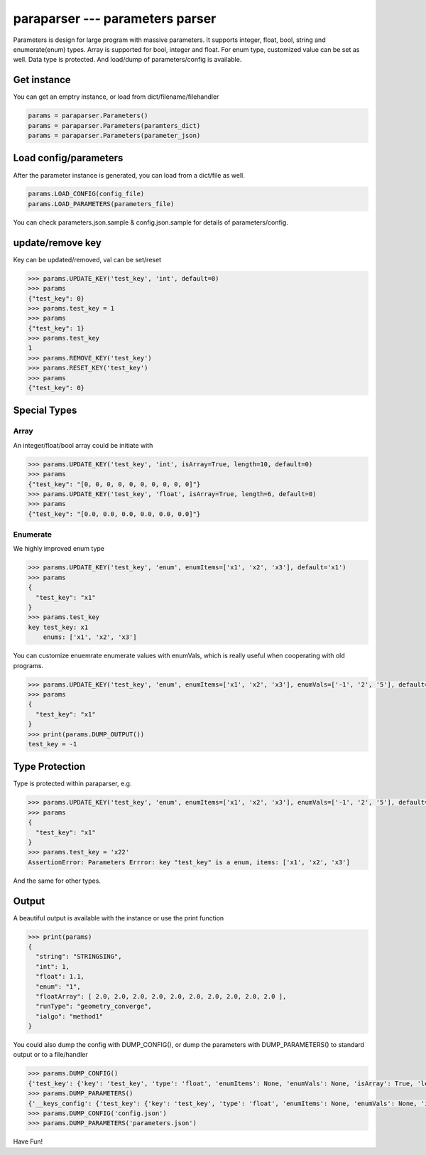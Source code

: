 paraparser --- parameters parser
================================

Parameters is design for large program with massive parameters. It
supports integer, float, bool, string and enumerate(enum) types. Array
is supported for bool, integer and float. For enum type, customized
value can be set as well. Data type is protected. And load/dump of
parameters/config is available.

Get instance
------------

You can get an emptry instance, or load from dict/filename/filehandler

.. code:: python

    params = paraparser.Parameters()
    params = paraparser.Parameters(paramters_dict)
    params = paraparser.Parameters(parameter_json)

Load config/parameters
----------------------

After the parameter instance is generated, you can load from a dict/file
as well.

.. code:: python

    params.LOAD_CONFIG(config_file)
    params.LOAD_PARAMETERS(parameters_file)

You can check parameters.json.sample & config.json.sample for details of
parameters/config.

update/remove key
-----------------

Key can be updated/removed, val can be set/reset

.. code:: python

    >>> params.UPDATE_KEY('test_key', 'int', default=0)
    >>> params
    {"test_key": 0}
    >>> params.test_key = 1
    >>> params
    {"test_key": 1}
    >>> params.test_key
    1
    >>> params.REMOVE_KEY('test_key')
    >>> params.RESET_KEY('test_key')
    >>> params
    {"test_key": 0}

Special Types
-------------

Array
~~~~~

An integer/float/bool array could be initiate with

.. code:: python

    >>> params.UPDATE_KEY('test_key', 'int', isArray=True, length=10, default=0)
    >>> params
    {"test_key": "[0, 0, 0, 0, 0, 0, 0, 0, 0, 0]"}
    >>> params.UPDATE_KEY('test_key', 'float', isArray=True, length=6, default=0)
    >>> params
    {"test_key": "[0.0, 0.0, 0.0, 0.0, 0.0, 0.0]"}

Enumerate
~~~~~~~~~

We highly improved enum type

.. code:: python

    >>> params.UPDATE_KEY('test_key', 'enum', enumItems=['x1', 'x2', 'x3'], default='x1')
    >>> params
    {
      "test_key": "x1"
    }
    >>> params.test_key 
    key test_key: x1
        enums: ['x1', 'x2', 'x3']

You can customize enuemrate enumerate values with enumVals, which is
really useful when cooperating with old programs.

.. code:: python

    >>> params.UPDATE_KEY('test_key', 'enum', enumItems=['x1', 'x2', 'x3'], enumVals=['-1', '2', '5'], default='x1')
    >>> params
    {
      "test_key": "x1"
    }
    >>> print(params.DUMP_OUTPUT())
    test_key = -1

Type Protection
---------------

Type is protected within paraparser, e.g.

.. code:: python

    >>> params.UPDATE_KEY('test_key', 'enum', enumItems=['x1', 'x2', 'x3'], enumVals=['-1', '2', '5'], default='x1')
    >>> params
    {
      "test_key": "x1"
    }
    >>> params.test_key = 'x22'
    AssertionError: Parameters Errror: key "test_key" is a enum, items: ['x1', 'x2', 'x3']

And the same for other types.

Output
------

A beautiful output is available with the instance or use the print
function

.. code:: python

    >>> print(params)
    {
      "string": "STRINGSING",
      "int": 1,
      "float": 1.1,
      "enum": "1",
      "floatArray": [ 2.0, 2.0, 2.0, 2.0, 2.0, 2.0, 2.0, 2.0, 2.0, 2.0 ],
      "runType": "geometry_converge",
      "ialgo": "method1"
    }

You could also dump the config with DUMP\_CONFIG(), or dump the
parameters with DUMP\_PARAMETERS() to standard output or to a
file/handler

.. code:: python

    >>> params.DUMP_CONFIG()
    {'test_key': {'key': 'test_key', 'type': 'float', 'enumItems': None, 'enumVals': None, 'isArray': True, 'length': 6, 'default': 0.0, 'comments': '', 'reference': ''}}
    >>> params.DUMP_PARAMETERS()
    {'__keys_config': {'test_key': {'key': 'test_key', 'type': 'float', 'enumItems': None, 'enumVals': None, 'isArray': True, 'length': 6, 'default': 0.0, 'comments': '', 'reference': ''}}, '__keys_values': {'test_key': [0.0, 0.0, 0.0, 0.0, 0.0, 0.0]}}
    >>> params.DUMP_CONFIG('config.json')
    >>> params.DUMP_PARAMETERS('parameters.json')

Have Fun!
